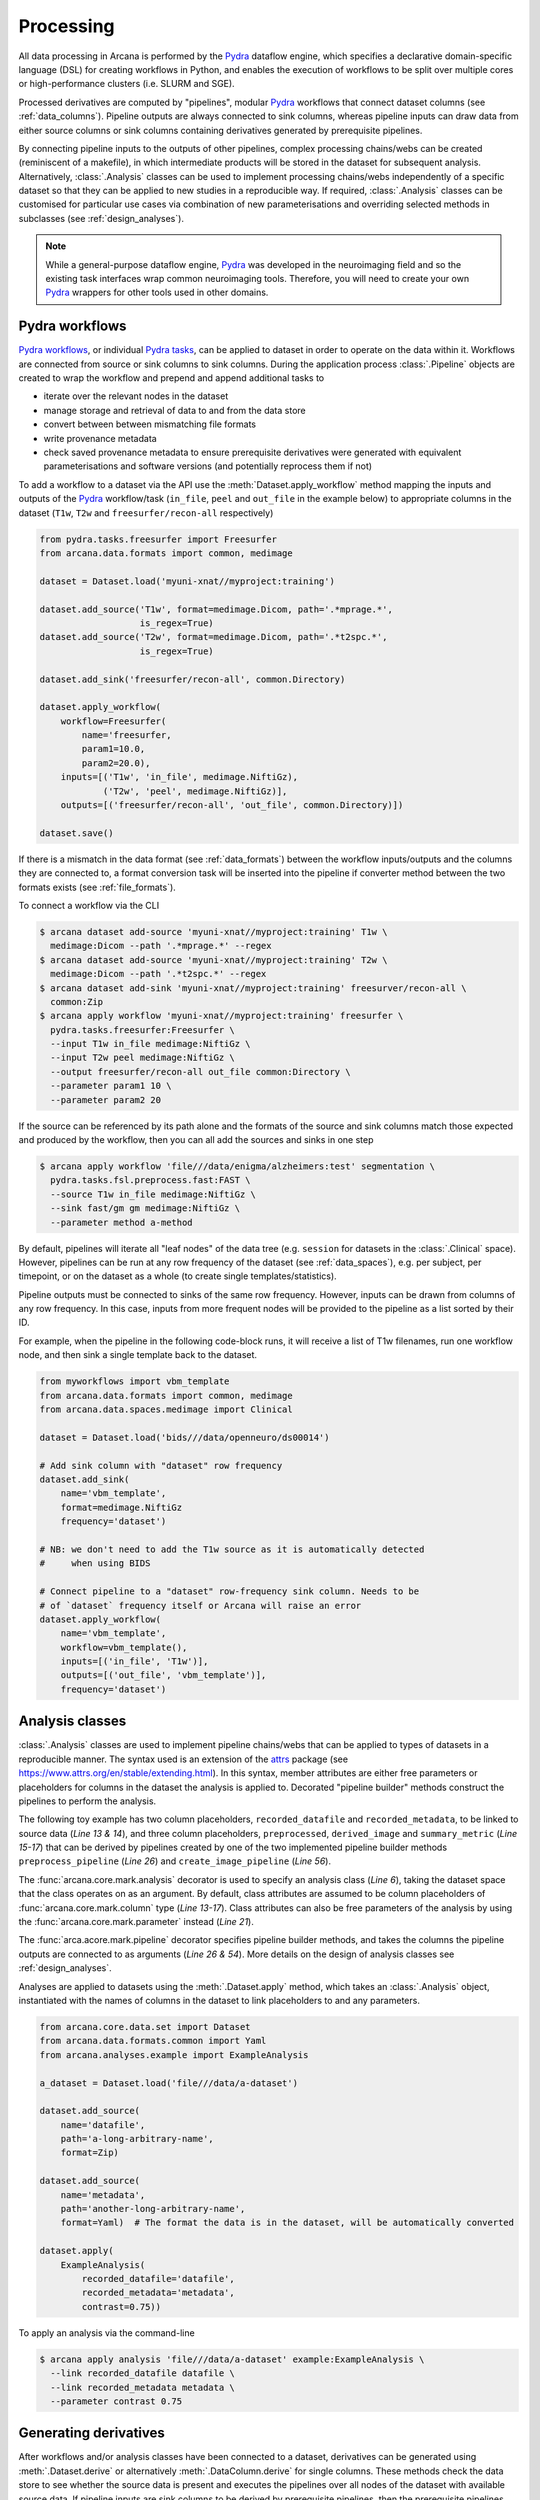 Processing
==========

All data processing in Arcana is performed by the Pydra_ dataflow engine, which
specifies a declarative domain-specific language (DSL) for creating workflows
in Python, and enables the execution of workflows to be split over multiple
cores or high-performance clusters (i.e. SLURM and SGE).

Processed derivatives are computed by "pipelines", modular Pydra_ workflows
that connect dataset columns (see :ref:`data_columns`). Pipeline outputs are
always connected to sink columns, whereas pipeline inputs can draw data from either
source columns or sink columns containing derivatives generated by prerequisite
pipelines.

By connecting pipeline inputs to the outputs of other pipelines,
complex processing chains/webs can be created (reminiscent of a makefile),
in which intermediate products will be stored in the dataset for subsequent
analysis. Alternatively, :class:`.Analysis` classes can be used to implement
processing chains/webs independently of a specific dataset so that they can be applied
to new studies in a reproducible way. If required, :class:`.Analysis`
classes can be customised for particular use cases via combination of new
parameterisations and overriding selected methods in subclasses (see :ref:`design_analyses`).

.. note::

  While a general-purpose dataflow engine, Pydra_ was developed in the neuroimaging
  field and so the existing task interfaces wrap common neuroimaging tools. Therefore,
  you will need to create your own Pydra_ wrappers for other tools used in other
  domains.

.. _applying_workflows:

Pydra workflows
---------------

`Pydra workflows`_, or individual `Pydra tasks`_, can be applied to dataset in
order to operate on the data within it. Workflows are connected from source or sink
columns to sink columns. During the application process :class:`.Pipeline` objects
are created to wrap the workflow and prepend and append additional tasks to

* iterate over the relevant nodes in the dataset
* manage storage and retrieval of data to and from the data store
* convert between between mismatching file formats
* write provenance metadata
* check saved provenance metadata to ensure prerequisite derivatives were generated with equivalent parameterisations and software versions (and potentially reprocess them if not)

To add a workflow to a dataset via the API use the :meth:`Dataset.apply_workflow` method
mapping the inputs and outputs of the Pydra_ workflow/task (``in_file``, ``peel``
and ``out_file`` in the example below) to appropriate columns in the dataset
(``T1w``, ``T2w`` and ``freesurfer/recon-all`` respectively)

.. code-block:: python

    from pydra.tasks.freesurfer import Freesurfer
    from arcana.data.formats import common, medimage

    dataset = Dataset.load('myuni-xnat//myproject:training')

    dataset.add_source('T1w', format=medimage.Dicom, path='.*mprage.*',
                       is_regex=True)
    dataset.add_source('T2w', format=medimage.Dicom, path='.*t2spc.*',
                       is_regex=True)

    dataset.add_sink('freesurfer/recon-all', common.Directory)

    dataset.apply_workflow(
        workflow=Freesurfer(
            name='freesurfer,
            param1=10.0,
            param2=20.0),
        inputs=[('T1w', 'in_file', medimage.NiftiGz),
                ('T2w', 'peel', medimage.NiftiGz)],
        outputs=[('freesurfer/recon-all', 'out_file', common.Directory)])

    dataset.save()

If there is a mismatch in the data format (see :ref:`data_formats`) between the
workflow inputs/outputs and the columns they are connected to, a format conversion
task will be inserted into the pipeline if converter method between the two
formats exists (see :ref:`file_formats`).

To connect a workflow via the CLI

.. code-block:: console

    $ arcana dataset add-source 'myuni-xnat//myproject:training' T1w \
      medimage:Dicom --path '.*mprage.*' --regex
    $ arcana dataset add-source 'myuni-xnat//myproject:training' T2w \
      medimage:Dicom --path '.*t2spc.*' --regex
    $ arcana dataset add-sink 'myuni-xnat//myproject:training' freesurver/recon-all \
      common:Zip
    $ arcana apply workflow 'myuni-xnat//myproject:training' freesurfer \
      pydra.tasks.freesurfer:Freesurfer \
      --input T1w in_file medimage:NiftiGz \
      --input T2w peel medimage:NiftiGz \
      --output freesurfer/recon-all out_file common:Directory \
      --parameter param1 10 \
      --parameter param2 20

If the source can be referenced by its path alone and the formats of the source
and sink columns match those expected and produced by the workflow, then you
can all add the sources and sinks in one step

.. code-block:: console

    $ arcana apply workflow 'file///data/enigma/alzheimers:test' segmentation \
      pydra.tasks.fsl.preprocess.fast:FAST \
      --source T1w in_file medimage:NiftiGz \
      --sink fast/gm gm medimage:NiftiGz \
      --parameter method a-method


By default, pipelines will iterate all "leaf nodes" of the data tree (e.g. ``session``
for datasets in the :class:`.Clinical` space). However, pipelines can be run
at any row frequency of the dataset (see :ref:`data_spaces`), e.g. per subject,
per timepoint, or on the dataset as a whole (to create single templates/statistics).

Pipeline outputs must be connected to sinks of the same row frequency. However,
inputs can be drawn from columns of any row frequency. In this case,
inputs from more frequent nodes will be provided to the pipeline as a list
sorted by their ID. 

For example, when the pipeline in the following code-block runs, it will receive
a list of T1w filenames, run one workflow node, and then sink a single template
back to the dataset.


.. code-block:: python

    from myworkflows import vbm_template
    from arcana.data.formats import common, medimage
    from arcana.data.spaces.medimage import Clinical

    dataset = Dataset.load('bids///data/openneuro/ds00014')

    # Add sink column with "dataset" row frequency
    dataset.add_sink(
        name='vbm_template',
        format=medimage.NiftiGz
        frequency='dataset')

    # NB: we don't need to add the T1w source as it is automatically detected
    #     when using BIDS

    # Connect pipeline to a "dataset" row-frequency sink column. Needs to be
    # of `dataset` frequency itself or Arcana will raise an error
    dataset.apply_workflow(
        name='vbm_template',
        workflow=vbm_template(),
        inputs=[('in_file', 'T1w')],
        outputs=[('out_file', 'vbm_template')],
        frequency='dataset')


.. _analysis_classes:

Analysis classes
----------------

:class:`.Analysis` classes are used to implement pipeline chains/webs that
can be applied to types of datasets in a reproducible manner. The syntax used is
an extension of the attrs_ package (see `https://www.attrs.org/en/stable/extending.html
<https://www.attrs.org/en/stable/extending.html>`_). In this syntax, member
attributes are either free parameters or placeholders for columns in the
dataset the analysis is applied to. Decorated "pipeline builder" methods
construct the pipelines to perform the analysis.

The following toy example has two column placeholders, ``recorded_datafile``
and ``recorded_metadata``, to be linked to source data (*Line 13 & 14*), and
three column placeholders, ``preprocessed``, ``derived_image`` and
``summary_metric`` (*Line 15-17*) that can be derived by pipelines created by
one of the two implemented pipeline builder methods ``preprocess_pipeline``
(*Line 26*) and ``create_image_pipeline`` (*Line 56*).

The :func:`arcana.core.mark.analysis` decorator is used to specify an
analysis class (*Line 6*), taking the dataset space that the class operates on
as an argument. By default, class attributes are assumed to be
column placeholders of :func:`arcana.core.mark.column` type (*Line 13-17*).
Class attributes can also be free parameters of the analysis by using the
:func:`arcana.core.mark.parameter` instead (*Line 21*).

The :func:`arca.acore.mark.pipeline` decorator specifies pipeline builder
methods, and takes the columns the pipeline outputs are connected to as arguments
(*Line 26 & 54*). More details on the design of analysis classes see
:ref:`design_analyses`.

..  code-block:: python
    :linenos:

    import pydra
    from some.example.pydra.tasks import Preprocess, ExtractFromJson, MakeImage
    from arcana.core.mark import analysis, pipeline, parameter
    from arcana.data.spaces.example import ExampleDataSpace
    from arcana.data.formats.common import Zip, Directory, Json, Png, Gif

    @analysis(ExampleDataSpace)
    class ExampleAnalysis():

        # Define the columns for the dataset along with their formats.
        # The `column` decorator can be used to specify additional options but
        # is not required by default. The data formats specify the format
        # that the column data will be stored in
        recorded_datafile: Zip  # Not derived by a pipeline, should be linked to existing dataset column
        recorded_metadata: Json  # "     "     "     "
        preprocessed: Zip  # Derived by 'preprocess_pipeline' pipeline
        derived_image: Png  # Derived by 'create_image_pipeline' pipeline
        summary_metric: float  # Derived by 'create_image_pipeline' pipeline

        # Define an analysis-wide parameters that can be used in multiple
        # pipelines/tasks
        contrast: float = parameter(default=0.5)
        kernel_fwhms: list[float] = parameter(default=[0.5, 0.3, 0.1])

        # Define a "pipeline builder method" to generate the 'preprocessed'
        # derivative. Arcana automagically maps column names to arguments of the
        # builder methods.
        @pipeline(preprocessed)
        def preprocess_pipeline(
                self,
                wf: pydra.Workflow,
                recorded_datafile: Directory,  # Automatic conversion from stored Zip format before pipeline is run
                recorded_metadata):  # Format/format is the same as class definition so can be omitted

            # A simple task to extract the "temperature" field from a JSON
            # metadata
            wf.add(
                ExtractFromJson(
                    name='extract_metadata',
                    in_file=recorded_metadata,
                    field='temperature'))

            # Add tasks to the pipeline using Pydra workflow syntax
            wf.add(
                Task1(
                    name='preprocess',
                    in_file=recorded_datafile,
                    temperature=wf.extract_metadata.lzout.out_field))

            # Map the output of the pipeline to the "preprocessed" column specified
            # in the @pipeline decorator
            return preprocess.lzout.out_file

        # The 'create_image' pipeline derives two columns 'derived_image' (in GIF format) and
        # 'summary_metric'. Since the output format of derived image created by the pipeline ('Gif')
        # differs from that specified for the column ('Png'), an automatic conversion
        # step will be added by Arcana before the image is stored.
        @pipeline((derived_image, Gif),
                  summary_metric)
        def create_image_pipeline(
                self,
                wf,
                preprocessed: Directory,  # Automatic conversion from stored Zip format before pipeline is run
                contrast: float):  # Parameters are also automagically mapped to method args

            # Add a task that creates an image from the preprocessed data, using
            # the 'contrast' parameter
            wf.add(
                MakeImage(
                    name="create_image",
                    in_file=preprocessed,
                    contrast=contrast))

            return create_image.lzout.out_file, wf.create_image.lzout.summary

Analyses are applied to datasets using the :meth:`.Dataset.apply` method, which
takes an :class:`.Analysis` object, instantiated with the names of columns in
the dataset to link placeholders to and any parameters.

.. code-block:: python

  from arcana.core.data.set import Dataset
  from arcana.data.formats.common import Yaml
  from arcana.analyses.example import ExampleAnalysis

  a_dataset = Dataset.load('file///data/a-dataset')

  dataset.add_source(
      name='datafile',
      path='a-long-arbitrary-name',
      format=Zip)

  dataset.add_source(
      name='metadata',
      path='another-long-arbitrary-name',
      format=Yaml)  # The format the data is in the dataset, will be automatically converted

  dataset.apply(
      ExampleAnalysis(
          recorded_datafile='datafile',
          recorded_metadata='metadata',
          contrast=0.75))

To apply an analysis via the command-line

.. code-block:: console

  $ arcana apply analysis 'file///data/a-dataset' example:ExampleAnalysis \
    --link recorded_datafile datafile \ 
    --link recorded_metadata metadata \
    --parameter contrast 0.75

.. _derivatives:

Generating derivatives
----------------------

After workflows and/or analysis classes have been connected to a dataset, derivatives can be
generated using :meth:`.Dataset.derive` or alternatively :meth:`.DataColumn.derive`
for single columns. These methods check the data store to see whether the
source data is present and executes the pipelines over all nodes of the dataset
with available source data. If pipeline inputs are sink columns to be derived
by prerequisite pipelines, then the prerequisite pipelines will be prepended
onto the execution stack.

To generate derivatives via the API

.. code-block:: python

  dataset = Dataset.load('file///data/openneuro/ds00014:test')

  dataset.derive('fast/gm', work_dir='/work/temp-dir')

  # Print URI of generated dataset
  print(dataset['fast/gm']['sub11'].uri)


To generate derivatives via the CLI

.. code-block:: console

  $ arcana derive column 'myuni-xnat//myproject:training' freesurfer/recon-all


By default Pydra_ uses the "concurrent-futures" (`'cf'`) plugin, which
splits workflows over multiple processes. You can specify which plugin, and
thereby how the workflow is executed via the ``pydra_plugin`` option, and pass
options to it with ``pydra_option``.


.. code-block:: console

  $ arcana derive column 'myuni-xnat//myproject:training' freesurfer/recon-all \
    --pydra_plugin slurm --pydra_option poll_delay 5 --pydra_option max_jobs 10


To list the derivatives that can be derived from a dataset after workflows
have been applied you can use the ``menu`` command

.. code-block:: console

  $ arcana derive menu 'file///data/a-dataset'

  Derivatives
  -----------
  recorded_datafile (zippeddir)
  recorded_metadata (json)
  preprocessed (zippeddir)
  derived_image (png)
  summary_metric (float)

  Parameters
  ----------
  contrast (float) default=0.5
  kernel_fwhms (list[float]) default=[0.5, 0.3, 0.1]

For large analysis classes with many column specs this list could become
overwhelming, so when designing an analysis class it is good practice to set the
"salience" of columns and parameters (see :ref:`column_param_specs`). The menu
can then be filtered to show only the more salient columns (the default is to
only show "supplementary" and above).
Parameters can similarily be filtered by their salience (see :class:`.ParamSalience`),
by default only showing parameters "check" and above.
For example, the following menu call will show all columns and parameters with 
salience >= 'qa' and 'recommended', respectively.

.. code-block:: console

  $ arcana derive menu 'file///data/another-dataset' --columns qa --parameters recommended

The ``salience_threshold`` argument can also be used to filter out derivatives
from the data store when applying an analysis to a dataset. This
allows the user to control how much derivative data are saved to
avoid filling up (potentially expensive) storage. The following call will only
attempt to store data columns with "qa" or greater salience in XNAT, keeping the
remaining only in local cache.

.. code-block:: console

  $ arcana apply analysis 'my-unis-xnat//MYPROJECT:test' example:ExampleAnalysis \
    --link recorded_datafile datafile \ 
    --link recorded_metadata metadata \
    --parameter contrast 0.75 \
    --salience_threshold qa


Provenance
----------

Provenance metadata is saved alongside derivatives in the data store. The
metadata includes:

* MD5 Checksums of all pipeline inputs and outputs
* Full workflow graph with connections between, and parameterisations of, Pydra tasks
* Container image tags for tasks that ran inside containers
* Python dependencies and versions used.

How these provenance metadata are stored will depend on the type data store,
but often it will be stored in a JSON file. For example, a provenance JSON file
would look like

.. code-block:: javascript

  {
    "store": {
      "type": "xnat",
      "location": "https://central.xnat.org"
    },
    "dataset": {
      "id": "MYPROJECT",
      "name": "training"
    },
    "pipelines": [
      "anatomically_constrained_tractography": {
        "inputs": {
          // MD5 Checksums for all files in the file group. "." refers to the
          // "primary file" in the file group.
          "T1w_reg_dwi": {
            "format": "<arcana.data.formats.medimage:NiftiGzX>",
            "checksums": {
              ".": "4838470888DBBEADEAD91089DD4DFC55",
              "json": "7500099D8BE29EF9057D6DE5D515DFFE"
            }
          },
          "T2w_reg_dwi": {
            "format": "<arcana.data.formats.medimage:NiftiGzX>",
            "checksums": {
              ".": "4838470888DBBEADEAD91089DD4DFC55",
              "json": "5625E881E32AE6415E7E9AF9AEC59FD6"
            }
          },
          "dwi_fod": {
            "format": "<arcana.data.formats.medimage:MrtrixImage>",
            "checksums": {
              ".": "92EF19B942DD019BF8D32A2CE2A3652F"
            }
          }
        },
        "outputs": {
          "wm_tracks": {
            "task": "tckgen",
            "field": "out_file",
            "format": "<arcana.data.formats.medimage:MrtrixTrack>",
            "checksums": {
              ".": "D30073044A7B1239EFF753C85BC1C5B3"
            }
          }
        }
        "nodes": [
          {
            "name": "5ttgen",
            "task": {
              "type": "<pydra.tasks.mrtrix3.preprocess:FiveTissueTypes>",
              "package": "pydra-mrtrix",
              "version": "0.1.1"
            }
            "inputs": {
              "in_file": {
                "field": "T1w_reg_dwi"
              }
              "t2": {
                "field": "T1w_reg_dwi"
              }
              "sgm_amyg_hipp": true
            },
            "container_image": {
              "type": "docker",
              "tag": "mrtrix3/mrtrix3:3.0.3"
            }
          },
          {
            "name": "tckgen",
            "task": {
              "type": "<pydra.tasks.mrtrix3.tractography:TrackGen>",
              "package": "pydra-mrtrix",
              "version": "0.1.1"
            }
            "inputs": {
              "in_file": {
                "field": "dwi_fod"
              },
              "act": {
                "task": "5ttgen",
                "field": "out_file"
              },
              "select": 100000000,
            },
            "container_image": {
              "type": "docker",
              "tag": "mrtrix3/mrtrix3:3.0.3"
            }
          },
        ],
      },
    ],
  }


Before derivatives are generated, provenance metadata of prerequisite
derivatives (i.e. inputs of the pipeline and prerequisite pipelines, etc...)
are checked to see if there have been any alterations to the configuration of
the pipelines that generated them. If so, any affected nodes will not be
processed, and a warning will be generated by default. To override this behaviour
and reprocesse the derivatives, set the ``reprocess`` flag when calling
:meth:`.Dataset.derive`

.. code-block:: python

  dataset.derive('fast/gm', reprocess=True)

or 

.. code-block:: console

  $ arcana derive column 'myuni-xnat//myproject:training' freesurfer/recon-all  --reprocess


To ingore differences between pipeline configurations you can use the :meth:`.Dataset.ignore`
method

.. code-block:: python

  dataset.ignore_diff('freesurfer_pipeline', ('freesurfer_task', 'num_iterations', 3))

or via the CLI

.. code-block:: console

  $ arcana derive ignore-diff 'myuni-xnat//myproject:training' freesurfer --param freesurfer_task num_iterations 3



.. _Pydra: http://pydra.readthedocs.io
.. _`Pydra workflows`: https://pydra.readthedocs.io/en/latest/components.html#workflows
.. _`Pydra tasks`: https://pydra.readthedocs.io/en/latest/components.html#function-tasks
.. _attrs: https://www.attrs.org/en/stable/
.. _dataclasses: https://docs.python.org/3/library/dataclasses.html